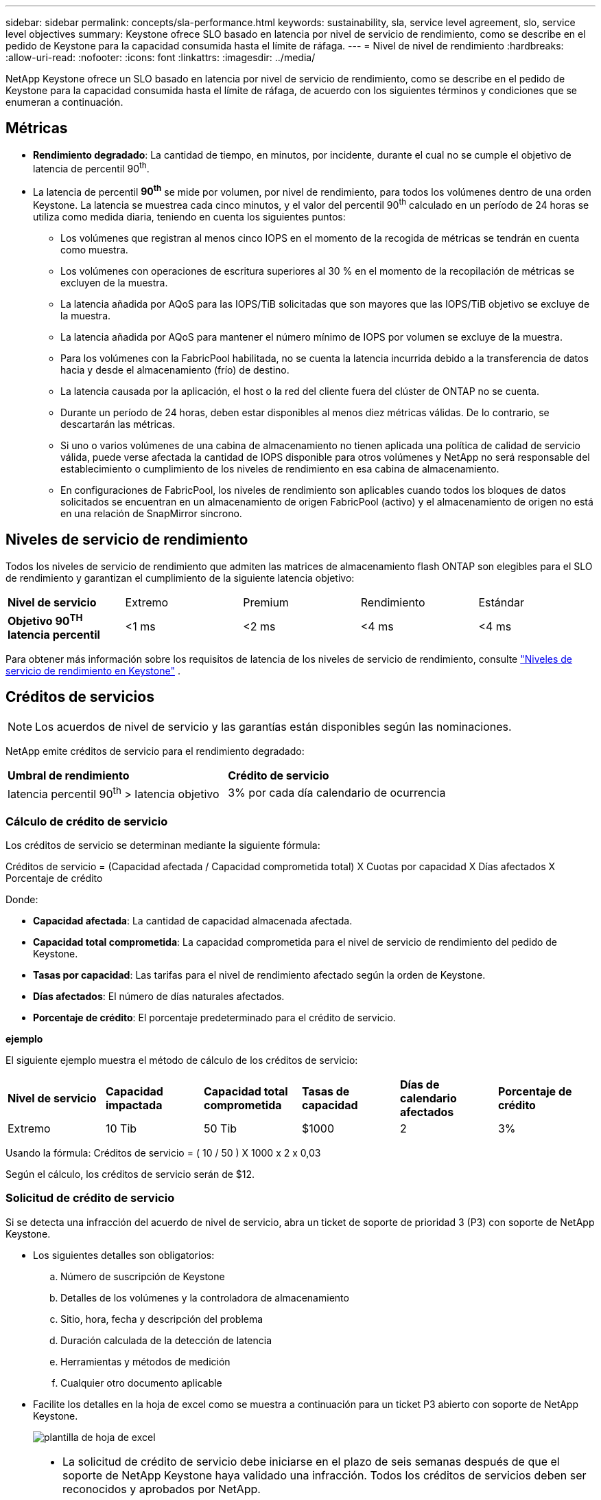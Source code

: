 ---
sidebar: sidebar 
permalink: concepts/sla-performance.html 
keywords: sustainability, sla, service level agreement, slo, service level objectives 
summary: Keystone ofrece SLO basado en latencia por nivel de servicio de rendimiento, como se describe en el pedido de Keystone para la capacidad consumida hasta el límite de ráfaga. 
---
= Nivel de nivel de rendimiento
:hardbreaks:
:allow-uri-read: 
:nofooter: 
:icons: font
:linkattrs: 
:imagesdir: ../media/


[role="lead"]
NetApp Keystone ofrece un SLO basado en latencia por nivel de servicio de rendimiento, como se describe en el pedido de Keystone para la capacidad consumida hasta el límite de ráfaga, de acuerdo con los siguientes términos y condiciones que se enumeran a continuación.



== Métricas

* *Rendimiento degradado*: La cantidad de tiempo, en minutos, por incidente, durante el cual no se cumple el objetivo de latencia de percentil 90^th^.
* La latencia de percentil *90^th^* se mide por volumen, por nivel de rendimiento, para todos los volúmenes dentro de una orden Keystone. La latencia se muestrea cada cinco minutos, y el valor del percentil 90^th^ calculado en un período de 24 horas se utiliza como medida diaria, teniendo en cuenta los siguientes puntos:
+
** Los volúmenes que registran al menos cinco IOPS en el momento de la recogida de métricas se tendrán en cuenta como muestra.
** Los volúmenes con operaciones de escritura superiores al 30 % en el momento de la recopilación de métricas se excluyen de la muestra.
** La latencia añadida por AQoS para las IOPS/TiB solicitadas que son mayores que las IOPS/TiB objetivo se excluye de la muestra.
** La latencia añadida por AQoS para mantener el número mínimo de IOPS por volumen se excluye de la muestra.
** Para los volúmenes con la FabricPool habilitada, no se cuenta la latencia incurrida debido a la transferencia de datos hacia y desde el almacenamiento (frío) de destino.
** La latencia causada por la aplicación, el host o la red del cliente fuera del clúster de ONTAP no se cuenta.
** Durante un período de 24 horas, deben estar disponibles al menos diez métricas válidas. De lo contrario, se descartarán las métricas.
** Si uno o varios volúmenes de una cabina de almacenamiento no tienen aplicada una política de calidad de servicio válida, puede verse afectada la cantidad de IOPS disponible para otros volúmenes y NetApp no será responsable del establecimiento o cumplimiento de los niveles de rendimiento en esa cabina de almacenamiento.
** En configuraciones de FabricPool, los niveles de rendimiento son aplicables cuando todos los bloques de datos solicitados se encuentran en un almacenamiento de origen FabricPool (activo) y el almacenamiento de origen no está en una relación de SnapMirror síncrono.






== Niveles de servicio de rendimiento

Todos los niveles de servicio de rendimiento que admiten las matrices de almacenamiento flash ONTAP son elegibles para el SLO de rendimiento y garantizan el cumplimiento de la siguiente latencia objetivo:

|===


| *Nivel de servicio* | Extremo | Premium | Rendimiento | Estándar 


 a| 
*Objetivo 90^TH^ latencia percentil*
| <1 ms | <2 ms | <4 ms | <4 ms 
|===
Para obtener más información sobre los requisitos de latencia de los niveles de servicio de rendimiento, consulte link:../concepts/service-levels.html["Niveles de servicio de rendimiento en Keystone"] .



== Créditos de servicios


NOTE: Los acuerdos de nivel de servicio y las garantías están disponibles según las nominaciones.

NetApp emite créditos de servicio para el rendimiento degradado:

|===


| *Umbral de rendimiento* | *Crédito de servicio* 


 a| 
latencia percentil 90^th^ > latencia objetivo
| 3% por cada día calendario de ocurrencia 
|===


=== Cálculo de crédito de servicio

Los créditos de servicio se determinan mediante la siguiente fórmula:

Créditos de servicio = (Capacidad afectada / Capacidad comprometida total) X Cuotas por capacidad X Días afectados X Porcentaje de crédito

Donde:

* *Capacidad afectada*: La cantidad de capacidad almacenada afectada.
* *Capacidad total comprometida*: La capacidad comprometida para el nivel de servicio de rendimiento del pedido de Keystone.
* *Tasas por capacidad*: Las tarifas para el nivel de rendimiento afectado según la orden de Keystone.
* *Días afectados*: El número de días naturales afectados.
* *Porcentaje de crédito*: El porcentaje predeterminado para el crédito de servicio.


*ejemplo*

El siguiente ejemplo muestra el método de cálculo de los créditos de servicio:

|===


| *Nivel de servicio* | *Capacidad impactada* | *Capacidad total comprometida* | *Tasas de capacidad* | *Días de calendario afectados* | *Porcentaje de crédito* 


 a| 
Extremo
| 10 Tib | 50 Tib | $1000 | 2 | 3% 
|===
Usando la fórmula: Créditos de servicio = ( 10 / 50 ) X 1000 x 2 x 0,03

Según el cálculo, los créditos de servicio serán de $12.



=== Solicitud de crédito de servicio

Si se detecta una infracción del acuerdo de nivel de servicio, abra un ticket de soporte de prioridad 3 (P3) con soporte de NetApp Keystone.

* Los siguientes detalles son obligatorios:
+
.. Número de suscripción de Keystone
.. Detalles de los volúmenes y la controladora de almacenamiento
.. Sitio, hora, fecha y descripción del problema
.. Duración calculada de la detección de latencia
.. Herramientas y métodos de medición
.. Cualquier otro documento aplicable


* Facilite los detalles en la hoja de excel como se muestra a continuación para un ticket P3 abierto con soporte de NetApp Keystone.
+
image:sla-breach.png["plantilla de hoja de excel"]



[NOTE]
====
* La solicitud de crédito de servicio debe iniciarse en el plazo de seis semanas después de que el soporte de NetApp Keystone haya validado una infracción. Todos los créditos de servicios deben ser reconocidos y aprobados por NetApp.
* Los créditos de servicio se pueden aplicar a una factura futura. Los créditos de servicio no se aplican a las suscripciones de Keystone que hayan vencido. Para obtener más información, consulte link:../concepts/gssc.html["Soporte de NetApp Keystone"].


====